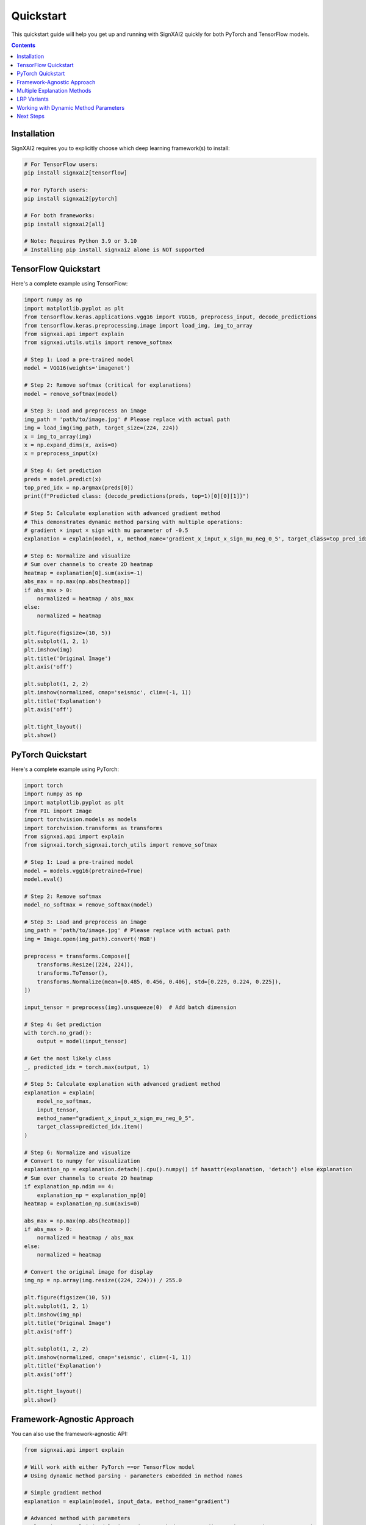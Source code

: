 ==========
Quickstart
==========

This quickstart guide will help you get up and running with SignXAI2 quickly for both PyTorch and TensorFlow models.

.. contents:: Contents
   :local:
   :depth: 2

Installation
------------

SignXAI2 requires you to explicitly choose which deep learning framework(s) to install:

.. code-block:: bash

    # For TensorFlow users:
    pip install signxai2[tensorflow]
    
    # For PyTorch users:
    pip install signxai2[pytorch]
    
    # For both frameworks:
    pip install signxai2[all]
    
    # Note: Requires Python 3.9 or 3.10
    # Installing pip install signxai2 alone is NOT supported

TensorFlow Quickstart
---------------------

Here's a complete example using TensorFlow:

.. code-block:: python

    import numpy as np
    import matplotlib.pyplot as plt
    from tensorflow.keras.applications.vgg16 import VGG16, preprocess_input, decode_predictions
    from tensorflow.keras.preprocessing.image import load_img, img_to_array
    from signxai.api import explain
    from signxai.utils.utils import remove_softmax
    
    # Step 1: Load a pre-trained model
    model = VGG16(weights='imagenet')
    
    # Step 2: Remove softmax (critical for explanations)
    model = remove_softmax(model)
    
    # Step 3: Load and preprocess an image
    img_path = 'path/to/image.jpg' # Please replace with actual path
    img = load_img(img_path, target_size=(224, 224))
    x = img_to_array(img)
    x = np.expand_dims(x, axis=0)
    x = preprocess_input(x)
    
    # Step 4: Get prediction
    preds = model.predict(x)
    top_pred_idx = np.argmax(preds[0])
    print(f"Predicted class: {decode_predictions(preds, top=1)[0][0][1]}")
    
    # Step 5: Calculate explanation with advanced gradient method
    # This demonstrates dynamic method parsing with multiple operations:
    # gradient × input × sign with mu parameter of -0.5
    explanation = explain(model, x, method_name='gradient_x_input_x_sign_mu_neg_0_5', target_class=top_pred_idx)
    
    # Step 6: Normalize and visualize
    # Sum over channels to create 2D heatmap
    heatmap = explanation[0].sum(axis=-1)
    abs_max = np.max(np.abs(heatmap))
    if abs_max > 0:
        normalized = heatmap / abs_max
    else:
        normalized = heatmap
    
    plt.figure(figsize=(10, 5))
    plt.subplot(1, 2, 1)
    plt.imshow(img)
    plt.title('Original Image')
    plt.axis('off')
    
    plt.subplot(1, 2, 2)
    plt.imshow(normalized, cmap='seismic', clim=(-1, 1))
    plt.title('Explanation')
    plt.axis('off')
    
    plt.tight_layout()
    plt.show()

PyTorch Quickstart
------------------

Here's a complete example using PyTorch:

.. code-block:: python

   import torch
   import numpy as np
   import matplotlib.pyplot as plt
   from PIL import Image
   import torchvision.models as models
   import torchvision.transforms as transforms
   from signxai.api import explain
   from signxai.torch_signxai.torch_utils import remove_softmax
   
   # Step 1: Load a pre-trained model
   model = models.vgg16(pretrained=True)
   model.eval()
   
   # Step 2: Remove softmax
   model_no_softmax = remove_softmax(model)
   
   # Step 3: Load and preprocess an image
   img_path = 'path/to/image.jpg' # Please replace with actual path
   img = Image.open(img_path).convert('RGB')
   
   preprocess = transforms.Compose([
       transforms.Resize((224, 224)),
       transforms.ToTensor(),
       transforms.Normalize(mean=[0.485, 0.456, 0.406], std=[0.229, 0.224, 0.225]),
   ])
   
   input_tensor = preprocess(img).unsqueeze(0)  # Add batch dimension
   
   # Step 4: Get prediction
   with torch.no_grad():
       output = model(input_tensor)
   
   # Get the most likely class
   _, predicted_idx = torch.max(output, 1)
   
   # Step 5: Calculate explanation with advanced gradient method
   explanation = explain(
       model_no_softmax,
       input_tensor,
       method_name="gradient_x_input_x_sign_mu_neg_0_5",
       target_class=predicted_idx.item()
   )
   
   # Step 6: Normalize and visualize
   # Convert to numpy for visualization
   explanation_np = explanation.detach().cpu().numpy() if hasattr(explanation, 'detach') else explanation
   # Sum over channels to create 2D heatmap
   if explanation_np.ndim == 4:
       explanation_np = explanation_np[0]
   heatmap = explanation_np.sum(axis=0)
   
   abs_max = np.max(np.abs(heatmap))
   if abs_max > 0:
       normalized = heatmap / abs_max
   else:
       normalized = heatmap
   
   # Convert the original image for display
   img_np = np.array(img.resize((224, 224))) / 255.0
   
   plt.figure(figsize=(10, 5))
   plt.subplot(1, 2, 1)
   plt.imshow(img_np)
   plt.title('Original Image')
   plt.axis('off')
   
   plt.subplot(1, 2, 2)
   plt.imshow(normalized, cmap='seismic', clim=(-1, 1))
   plt.title('Explanation')
   plt.axis('off')
   
   plt.tight_layout()
   plt.show()

Framework-Agnostic Approach
---------------------------

You can also use the framework-agnostic API:

.. code-block:: python

    from signxai.api import explain
    
    # Will work with either PyTorch ==or TensorFlow model
    # Using dynamic method parsing - parameters embedded in method names
    
    # Simple gradient method
    explanation = explain(model, input_data, method_name="gradient")
    
    # Advanced method with parameters
    explanation = explain(model, input_data, method_name="gradient_x_input_x_sign_mu_neg_0_5")
    
    # SignXAI will automatically detect the framework

Multiple Explanation Methods
----------------------------

Compare different explanation methods using dynamic method parsing:

.. code-block:: python

    from signxai.api import explain
    
    # Dynamic method names with embedded parameters
    methods = [
        'gradient',                                    # Basic gradient
        'gradient_x_input',                           # Gradient × Input
        'gradient_x_input_x_sign_mu_neg_0_5',        # Advanced combination
        'integrated_gradients_steps_100',             # Integrated Gradients (100 steps)
        'smoothgrad_noise_0_3_samples_50',           # SmoothGrad with parameters
        'lrp_epsilon_0_25'                           # LRP with epsilon=0.25
    ]
    explanations = []
    
    for method_name in methods:
        explanation = explain(
            model=model_no_softmax,
            x=input_tensor,
            method_name=method_name,
            target_class=predicted_idx.item()
        )
        # Convert to numpy for visualization
        if hasattr(explanation, 'detach'):
            explanation = explanation.detach().cpu().numpy()
        explanations.append(explanation)
    
    # Visualize all methods
    fig, axs = plt.subplots(1, len(methods) + 1, figsize=(15, 4))
    axs[0].imshow(img_np)
    axs[0].set_title('Original')
    axs[0].axis('off')
    
    for i, (method_name, expl) in enumerate(zip(methods, explanations)):
        # Sum over channels and normalize
        heatmap = expl.sum(axis=0)  # PyTorch format: (C, H, W)
        abs_max = np.max(np.abs(heatmap))
        if abs_max > 0:
            normalized = heatmap / abs_max
        else:
            normalized = heatmap
        axs[i+1].imshow(normalized, cmap='seismic', clim=(-1, 1))
        axs[i+1].set_title(method_name)
        axs[i+1].axis('off']
    
    plt.tight_layout()
    plt.show()

LRP Variants
------------

Layer-wise Relevance Propagation (LRP) variants using dynamic method parsing:

.. code-block:: python

    from signxai.api import explain
    
    # LRP methods with parameters embedded in names
    lrp_methods = [
        'lrp_z',                          # Basic LRP-Z
        'lrp_z_x_sign',                   # LRP-Z with SIGN
        'lrp_epsilon_0_1',                # LRP with epsilon=0.1
        'lrp_epsilon_0_25',               # LRP with epsilon=0.25
        'lrp_alpha_2_beta_1',             # LRP with alpha=2, beta=1
        'lrp_gamma_0_25'                  # LRP with gamma=0.25
    ]
    
    lrp_explanations = []
    for method_name in lrp_methods:
        explanation = explain(
            model=model_no_softmax,
            x=input_tensor,
            method_name=method_name,
            target_class=predicted_idx.item()
        )
        if hasattr(explanation, 'detach'):
            explanation = explanation.detach().cpu().numpy()
        lrp_explanations.append(explanation)
    
    # Visualize LRP variants
    fig, axs = plt.subplots(1, len(lrp_methods), figsize=(12, 3))
    for i, (method_name, expl) in enumerate(zip(lrp_methods, lrp_explanations)):
        heatmap = expl.sum(axis=0)
        abs_max = np.max(np.abs(heatmap))
        if abs_max > 0:
            normalized = heatmap / abs_max
        else:
            normalized = heatmap
        axs[i].imshow(normalized, cmap='seismic', clim=(-1, 1))
        axs[i].set_title(method_name)
        axs[i].axis('off')
    plt.tight_layout()
    plt.show()

Working with Dynamic Method Parameters
---------------------------------------

Parameters are embedded directly in method names:

.. code-block:: python

    from signxai.api import explain
    
    # LRP with different epsilon values (embedded in method name)
    epsilon_methods = [
        'lrp_epsilon_0_01',    # epsilon=0.01
        'lrp_epsilon_0_1',     # epsilon=0.1
        'lrp_epsilon_1'        # epsilon=1.0
    ]
    
    for method_name in epsilon_methods:
        explanation = explain(
            model=model_no_softmax,
            x=input_tensor,
            method_name=method_name,
            target_class=predicted_idx.item()
        )
        # Visualize...
    
    # SmoothGrad with custom parameters (embedded in name)
    explanation = explain(
        model=model_no_softmax,
        x=input_tensor,
        method_name='smoothgrad_noise_0_1_samples_50',  # noise=0.1, samples=50
        target_class=predicted_idx.item()
    )
    
    # Integrated Gradients with custom steps
    explanation = explain(
        model=model_no_softmax,
        x=input_tensor,
        method_name='integrated_gradients_steps_100',  # 100 integration steps
        target_class=predicted_idx.item()
    )
    
    # Complex combinations with multiple operations
    explanation = explain(
        model=model_no_softmax,
        x=input_tensor,
        method_name='gradient_x_input_x_sign_mu_neg_0_5',  # gradient × input × sign(mu=-0.5)
        target_class=predicted_idx.item()
    )

Next Steps
----------

After this quickstart, you can:

1. Explore different explanation methods in the :doc:`../api/methods_list`
2. Learn about framework-specific features in :doc:`pytorch` and :doc:`tensorflow`
3. Check out complete tutorials in the :doc:`/tutorials/image_classification` and :doc:`/tutorials/time_series`
4. Understand the framework interoperability options in :doc:`framework_interop`
